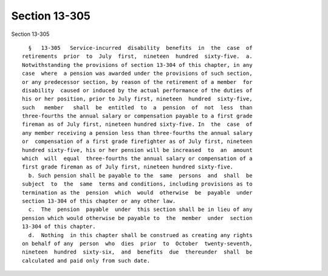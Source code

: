 Section 13-305
==============

Section 13-305 ::    
        
     
        §   13-305   Service-incurred  disability  benefits  in  the  case  of
      retirements  prior  to  July  first,  nineteen  hundred  sixty-five.  a.
      Notwithstanding the provisions of section 13-304 of this chapter, in any
      case  where  a pension was awarded under the provisions of such section,
      or any predecessor section, by reason of the retirement of a member  for
      disability  caused or induced by the actual performance of the duties of
      his or her position, prior to July first, nineteen  hundred  sixty-five,
      such   member   shall  be  entitled  to  a  pension  of  not  less  than
      three-fourths the annual salary or compensation payable to a first grade
      fireman as of July first, nineteen hundred sixty-five. In  the  case  of
      any member receiving a pension less than three-fourths the annual salary
      or  compensation of a first grade firefighter as of July first, nineteen
      hundred sixty-five, his or her pension will be increased  to  an  amount
      which  will  equal  three-fourths the annual salary or compensation of a
      first grade fireman as of July first, nineteen hundred sixty-five.
        b. Such pension shall be payable to the  same  persons  and  shall  be
      subject  to  the  same  terms and conditions, including provisions as to
      termination as the  pension  which  would  otherwise  be  payable  under
      section 13-304 of this chapter or any other law.
        c.  The  pension  payable  under  this section shall be in lieu of any
      pension which would otherwise be payable to  the  member  under  section
      13-304 of this chapter.
        d.  Nothing  in this chapter shall be construed as creating any rights
      on behalf of any  person  who  dies  prior  to  October  twenty-seventh,
      nineteen  hundred  sixty-six,  and  benefits  due  thereunder  shall  be
      calculated and paid only from such date.
    
    
    
    
    
    
    